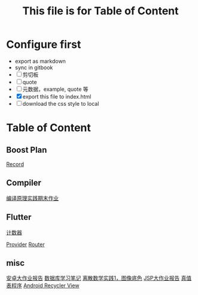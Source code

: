 #+title: This file is for Table of Content
#+publishing-directory: .
#+publishing-function: org-html-export-to-html
#+html_head: <link rel="stylesheet" type="text/css" href="css/org.css"/>
#+options: toc:nil
* Configure first
- export as markdown
- sync in gitbook
- [ ] 剪切板
- [ ] quote
- [ ] 元数据，example, quote 等
- [X] export this file to index.html
- [ ] download the css style to local

* Table of Content
** Boost Plan
[[file:./html/boost-test/record.html][Record]]
** Compiler
[[file:./html/compiler/labwork.html][编译原理实践期末作业]]
** Flutter
[[file:./html/flutter/counter.html][计数器]]

[[file:./html/flutter/provider.html][Provider]]
[[file:./html/flutter/router.html][Router]]
** misc
[[file:./html/android-work.html][安卓大作业报告]]
[[file:./html/database.html][数据库学习笔记]]
[[file:./html/image.html][离散数学实践1，图像底色]]
[[file:./html/jsp-bigwork.html][JSP大作业报告]]
[[file:./html/parse-logic.html][真值表程序]]
[[file:./html/recycler-view.html][Android Recycler View]]
